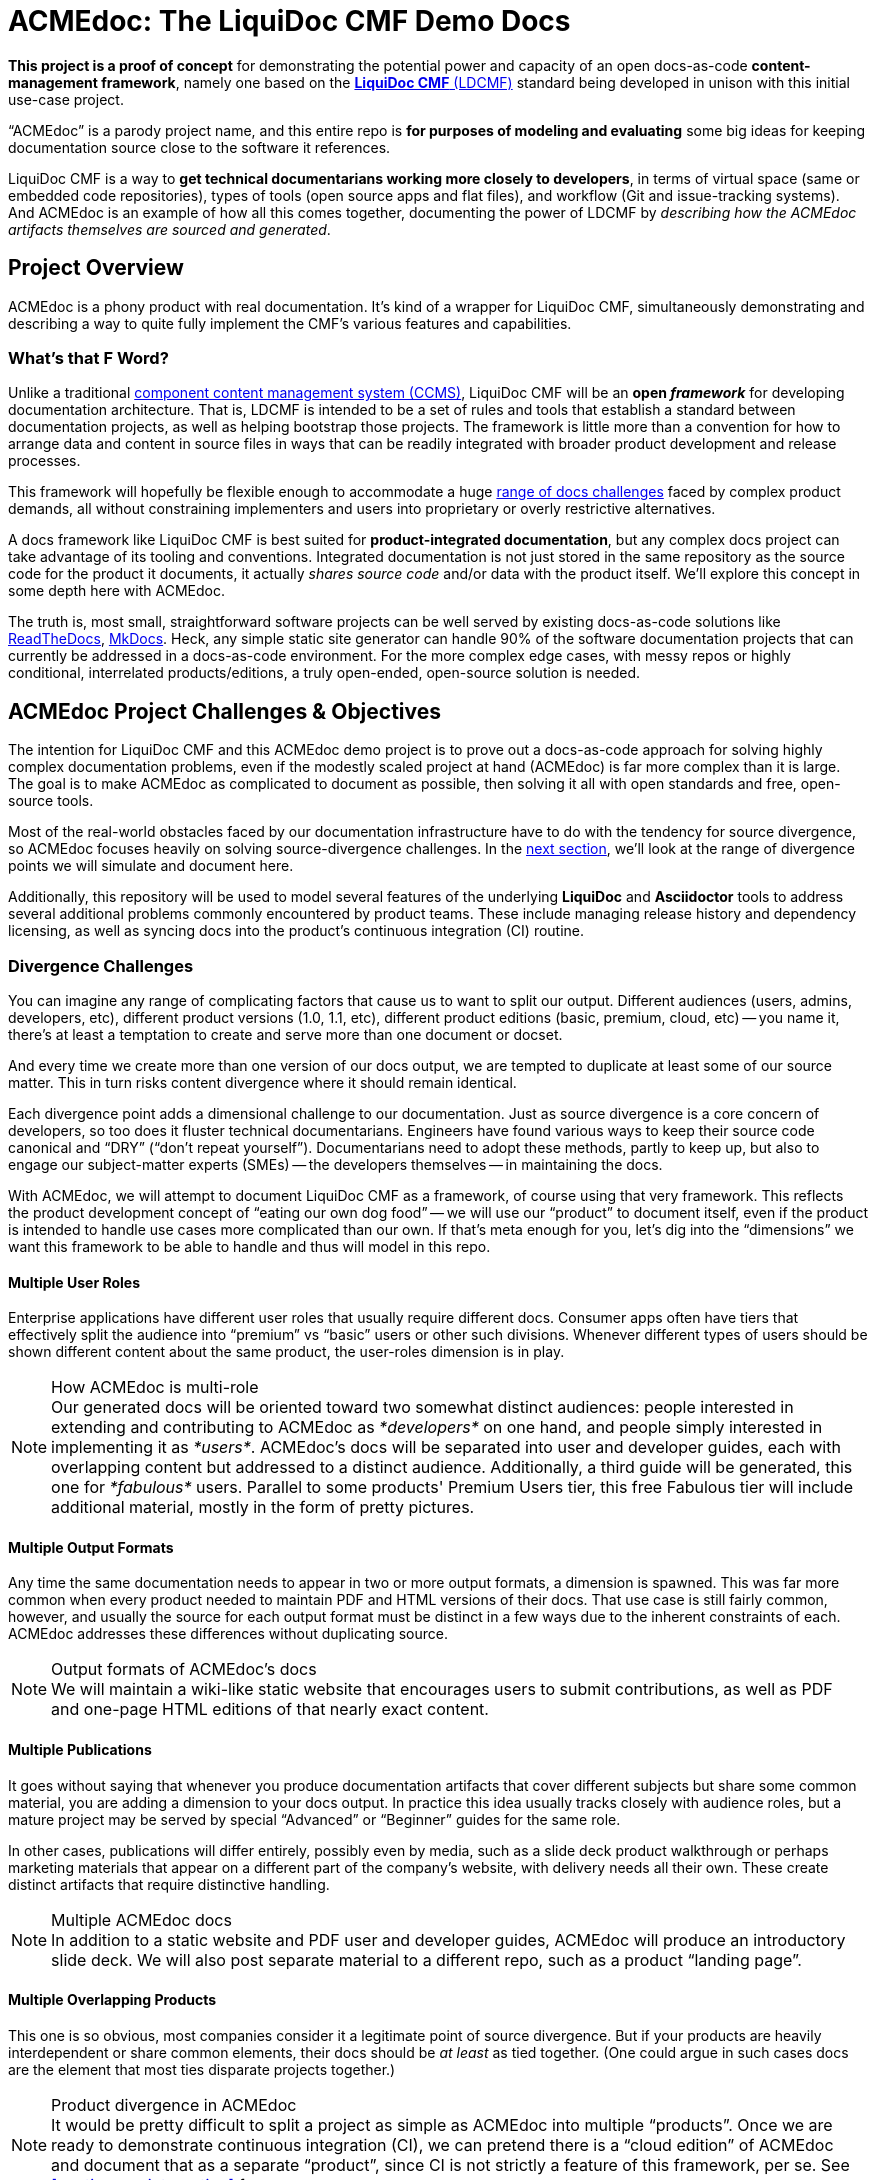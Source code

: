 = ACMEdoc: The LiquiDoc CMF Demo Docs
:github_project_url: https://github.com/DocOps/acmedoc-poc
:github_project_git_uri: git@github.com:DocOps/acmedoc-poc.git
:liquidoc-cmf_github_project_url: https://github.com/DocOps/liquidoc-cmf
:liquidoc-gem_github_project_url: https://github.com/briandominick/liquidoc-gem

// tag::project-intro[]
*This project is a proof of concept* for demonstrating the potential power and capacity of an open docs-as-code *content-management framework*, namely one based on the link:{cmf_github_project_url}[*LiquiDoc CMF* (LDCMF)] standard being developed in unison with this initial use-case project.

“ACMEdoc” is a parody project name, and this entire repo is *for purposes of modeling and evaluating* some big ideas for keeping documentation source close to the software it references.

LiquiDoc CMF is a way to *get technical documentarians working more closely to developers*, in terms of virtual space (same or embedded code repositories), types of tools (open source apps and flat files), and workflow (Git and issue-tracking systems).
And ACMEdoc is an example of how all this comes together, documenting the power of LDCMF by _describing how the ACMEdoc artifacts themselves are sourced and generated_.
// end::project-intro[]

== Project Overview
// tag:: project-overview[]
ACMEdoc is a phony product with real documentation.
It's kind of a wrapper for LiquiDoc CMF, simultaneously demonstrating and describing a way to quite fully implement the CMF's various features and capabilities.
// end:: project-overview[]

=== What's that F Word?

Unlike a traditional  link:https://en.wikipedia.org/wiki/Component_content_management_system[component content management system (CCMS)], LiquiDoc CMF will be an *open _framework_* for developing documentation architecture.
That is, LDCMF is intended to be a set of rules and tools that establish a standard between documentation projects, as well as helping bootstrap those projects.
The framework is little more than a convention for how to arrange data and content in source files in ways that can be readily integrated with broader product development and release processes.

This framework will hopefully be flexible enough to accommodate a huge <<the-challenge,range of docs challenges>> faced by complex product demands, all without constraining implementers and users into proprietary or overly restrictive alternatives.

A docs framework like LiquiDoc CMF is best suited for *product-integrated documentation*, but any complex docs project can take advantage of its tooling and conventions.
Integrated documentation is not just stored in the same repository as the source code for the product it documents, it actually _shares source code_ and/or data with the product itself.
We'll explore this concept in some depth here with ACMEdoc.

The truth is, most small, straightforward software projects can be well served by existing docs-as-code solutions like link:https://readthedocs.org/[ReadTheDocs], link:http://www.mkdocs.org/[MkDocs].
Heck, any simple static site generator can handle 90% of the software documentation projects that can currently be addressed in a docs-as-code environment.
For the more complex edge cases, with messy repos or highly conditional, interrelated products/editions, a truly open-ended, open-source solution is needed.

// === Artifacts
//
// Check out the artifacts that are all generated from this source repository.
//
// * ACMEdoc Portal Main
// ** ACMEdoc Developer's Portal (HTML) / Guide (PDF)
// ** ACMEdoc Writer's Guide (PDF)
// ** ACMEdoc Cloud Guide (PDF)
//
// Coming soon:
//
// * ACMEdoc Landing Page
// * ACMEdoc Marketing One-sheet
// * ACMEdoc Documentarian Walkthrough Deck
// * ACMEdoc Technical Overview Deck
//
// Read no further if you just want a taste of what LiquiDoc CMF can do.
// The above links will immerse you in thin-yet-complicated world of a cutting-edge documentation platform.
// The rest of this README describes what we're trying to build and gives background on what it is intended to accommodate.
// Some of this is repeated verbatim in the ACMEdoc artifact content.

== ACMEdoc Project Challenges & Objectives

The intention for LiquiDoc CMF and this ACMEdoc demo project is to prove out a docs-as-code approach for solving highly complex documentation problems, even if the modestly scaled project at hand (ACMEdoc) is far more complex than it is large.
The goal is to make ACMEdoc as complicated to document as possible, then solving it all with open standards and free, open-source tools.

Most of the real-world obstacles faced by our documentation infrastructure have to do with the tendency for source divergence, so ACMEdoc focuses heavily on solving source-divergence challenges.
In the <<the-challenge,next section>>, we'll look at the range of divergence points we will simulate and document here.

Additionally, this repository will be used to model several features of the underlying *LiquiDoc* and *Asciidoctor* tools to address several additional problems commonly encountered by product teams.
These include managing release history and dependency licensing, as well as syncing docs into the product's continuous integration (CI) routine.

// [NOTE]
// Remember, this is the source-code repo for a demonstration project called ACMEdoc.
// The product's artifacts are available here.

[[the-challenge]]
=== Divergence Challenges

You can imagine any range of complicating factors that cause us to want to split our output.
Different audiences (users, admins, developers, etc), different product versions (1.0, 1.1, etc), different product editions (basic, premium, cloud, etc) -- you name it, there's at least a temptation to create and serve more than one document or docset.

And every time we create more than one version of our docs output, we are tempted to duplicate at least some of our source matter.
This in turn risks content divergence where it should remain identical.

Each divergence point adds a dimensional challenge to our documentation.
Just as source divergence is a core concern of developers, so too does it fluster technical documentarians.
Engineers have found various ways to keep their source code canonical and “DRY” (“don't repeat yourself”).
Documentarians need to adopt these methods, partly to keep up, but also to engage our subject-matter experts (SMEs) -- the developers themselves -- in maintaining the docs.

With ACMEdoc, we will attempt to document LiquiDoc CMF as a framework, of course using that very framework.
This reflects the product development concept of “eating our own dog food” -- we will use our “product” to document itself, even if the product is intended to handle use cases more complicated than our own.
If that's meta enough for you, let's dig into the “dimensions” we want this framework to be able to handle and thus will model in this repo.

// tag::dimensions[]
==== Multiple User Roles
// tag::dimension-multiple-user-roles[]
Enterprise applications have different user roles that usually require different docs.
Consumer apps often have tiers that effectively split the audience into “premium” vs “basic” users or other such divisions.
Whenever different types of users should be shown different content about the same product, the user-roles dimension is in play.
// end::dimension-multiple-user-roles[]
// end::dimensions[]

[NOTE]
.How ACMEdoc is multi-role
Our generated docs will be oriented toward two somewhat distinct audiences: people interested in extending and contributing to ACMEdoc as _*developers*_ on one hand, and people simply interested in implementing it as _*users*_.
ACMEdoc's docs will be separated into user and developer guides, each with overlapping content but addressed to a distinct audience.
Additionally, a third guide will be generated, this one for _*fabulous*_ users.
Parallel to some products' Premium Users tier, this free Fabulous tier will include additional material, mostly in the form of pretty pictures.

// tag::dimensions[]
==== Multiple Output Formats
// tag::dimension-multiple-output-formats[]
Any time the same documentation needs to appear in two or more output formats, a dimension is spawned.
This was far more common when every product needed to maintain PDF and HTML versions of their docs.
That use case is still fairly common, however, and usually the source for each output format must be distinct in a few ways due to the inherent constraints of each.
ACMEdoc addresses these differences without duplicating source.
// end::dimension-multiple-ouptut-formats[]
// end::dimensions[]

[NOTE]
.Output formats of ACMEdoc's docs
We will maintain a wiki-like static website that encourages users to submit contributions, as well as PDF and one-page HTML editions of that nearly exact content.

// tag::dimensions[]
==== Multiple Publications
// tag::dimension-multiple-publications[]
It goes without saying that whenever you produce documentation artifacts that cover different subjects but share some common material, you are adding a dimension to your docs output.
In practice this idea usually tracks closely with audience roles, but a mature project may be served by special “Advanced” or “Beginner” guides for the same role.

In other cases, publications will differ entirely, possibly even by media, such as a slide deck product walkthrough or perhaps marketing materials that appear on a different part of the company's website, with delivery needs all their own.
These create distinct artifacts that require distinctive handling.
// end::dimension-multiple-publications[]
// end::dimensions[]

[NOTE]
.Multiple ACMEdoc docs
In addition to a static website and PDF user and developer guides, ACMEdoc will produce an introductory slide deck.
We will also post separate material to a different repo, such as a product “landing page”.

// tag::dimensions[]
==== Multiple Overlapping Products
// tag::dimension-multiple-products[]
This one is so obvious, most companies consider it a legitimate point of source divergence.
But if your products are heavily interdependent or share common elements, their docs should be _at least_ as tied together.
(One could argue in such cases docs are the element that most ties disparate projects together.)
// end::dimension-multiple-products[]
// end::dimensions[]

[NOTE]
.Product divergence in ACMEdoc
It would be pretty difficult to split a project as simple as ACMEdoc into multiple “products”.
Once we are ready to demonstrate continuous integration (CI), we can pretend there is a “cloud edition” of ACMEdoc and document that as a separate “product”, since CI is not strictly a feature of this framework, per se.
See <<continuous-integration>> for more.

// tag::dimensions[]
==== Product Release Versions
// tag::dimension-version-tracking[]
This one is pretty straightforward, as well as a major driver of the docs-as-code trend.
Engineers have gotten extremely good at tracking their code with the release versions it produces.
Keeping all source code in the same or a parallel repository is critical to keeping _all_ product interfaces synchronized, including the docs.
// end::dimension-version-tracking[]
// end::dimensions[]

[NOTE]
.Version tracking in ACMEdoc
Because ACMEdoc is heavily dependent on LiquiDoc, we will tie ACMEdoc updates to LiquiDoc releases, coordinating which versions of LiquiDoc are _required for_ and _supported by_ each version of ACMEdoc.
This will be reflected in ACMEdoc's documentation.

// tag::dimensions[]
==== Multiple Source Formats
// tag::dimension-multiple-source-formats[]
Are some of your docs managed in DITA and some in Markdown?
Do your engineers have a treasure trove of JSON and XML files detailing the project that you have to copy from and reformat in order to convey product info to end users?
You're experiencing source format divergence, and ACMEdoc is your ticket to unifying your docs source.
// end::dimension-multiple-source-formats[]
// end::dimensions[]

[NOTE]
.Source convergence in ACMEdoc
We will purposely simulate “legacy” source formats for some auxiliary content in order to demonstrate the powers of conversion and manipulation.

==== Internal vs Customer-facing
// tag::dimension-internal-facing[]
Beyond our original dilemma of multiple docs for users vs developers, any software team that is not transparent likely has documentation that is prevate to members of its organization.
These docs could be as simple as employee policies, and so forth, and they may not tie to the product per se.
It may well make sense to integrate policy docs into the same content system as the product.
// end::dimension-internal-facing[]
// end::dimensions[]

[NOTE]
.Internal docs for ACMEdoc
We will add a “private” section to our site and produce a distinct artifact reflecting internal operations and procedural policies, even though we have no actual operations or procedures.

[[planned-extensions]]
=== Planned Integrations and Extensions

Beyond of the core capacities of the ACMEdoc framework, this repo will model several best practices and automation solutions that can make a documentarian's life remarkably easier.
The framework will also incorporate some kind of a general API, as documented in the “Developer” editions of this site documentation.

// tag::extensions[]
==== Release History Management
// tag::extension-release-history[]
Put simply, this task can be a huge burden.
Release notes and changelog items need to be coordinated with a team's task/issue tracker, where they originate.
Since every reasonable issue-tracking system has a REST API, we'll use LiquiDoc's (link:https://github.com/briandominick/liquidoc-gem/issues/10[upcoming]) REST API capabilities to draw content from that system.
// end::extension-release-history[]
// end::extensions[]

[NOTE]
.ACMEdoc release history
To demonstrate this, we will sync the ACMEdoc release history up to its own or LiquiDoc's GitHub Issues database, in order to draw source material for publishing in our ACMEdoc artifacts for this repo.

// tag::extensions[]
==== Dependency License Management
// tag::extension-dependency-license[]
If your product packages third-party dependencies bearing license-notification requirements, compliance is mandatory.
It's not just the legal thing to do, it's literally the least we can do to repay the hackers who work hard to develop, release, and maintain the software that we get use out of, if not profits from.
For big projects, there are bad ways to do dependency management, and there are terrible ways to do it.
We'll advise and instruct the least painful way we know, including tooling and workflow examples.
// end::extension-release-history[]
// end::extensions[]

[NOTE]
.ACMEdoc dependency licenses
ACMEdoc's plain-text `NOTICE` file is used as the _source_ for a rich-text edition in the ACMEdoc artifacts.

// tag::extensions[]
==== Continuous Integration
// tag::extension-ci[]
Possibly more than any other aspect of a project like this, continuous integration is heavily dependent on the product's own DevOps/CI tooling/process.
Since ACMEdoc is intended to be an _element of_ a broader product develoment process, CI means being conveniently useful to build systems (such as Gradle, Make, or Rake) and deployment systems (such as Travis CI, Jenkins, and CircleCI).
// end::extension-ci[]
// end::extensions[]

=== Conventions

// tag::conventions[]
==== Strict DRYness
// tag::convention-dryness[]
The holy grail of source code, and thus of docs-as-code, is to never include the same chunk of code twice: “Don't Repeat Yourself” or DRY.
This extends to not including unprocessed source in the same repository with anything it produces.
We'll explore the ins and outs of, as well as some caveats to, this possibly unachievable ideal all good engineering teams strive for.
// end::convention-dryness[]
// end::conventions[]

// tag::conventions[]
==== README Single Sourcing
// tag::convention-readme-dry[]
Our insistence on DRYness has one very significant caveat...
As of now, GitHub and GitLab do a regretably mediocre job of rendering AsciiDoc code in their online “preview” display modes.
(Don't get me wrong -- I am _psyched_ that both major services honor AsciiDoc as well as they do, and I am confident this will improve greatly before long.)

This puts limits on any file that must be displayed as-is in the repository preview on either of these services -- and here I mean the `README` but also a `CONTRIBUTORS` or `NOTICE` files.
All these files contain content that should appear in rich-text form when viewed in the repo via browser, but also rendered as final output in product documentation.

For now, because any good `README` file has to include canonical information about the product, the README itself can be used as a canonical source, and the rest of the docs can draw from it.
This very `README.adoc` file is littered with AsciiDoc include tags so that AsciiDoc files can draw content from it.
In fact, I am probably abusing the README as we speak (as I've been known to do before), in this case mainly to illustrate this very point.

[TIP]
Even if your dynamic docs can draw from the README, a `README` file in any format is unlikely to prove a worthy source for product code.
This means anywhere the README must reflect _data_ about the product (pieces of information that are “hard coded” into the product), that data must be duplicated in the README.
Therefore, any content that can be kept out of the README and stored in semi-strucutred formats should be.

// end::convention-readme-dry[]
// end::conventions[]

== Usage

This repository is yours to clone or fork -- hack away!
Hopefully it will at least demonstrate some techniques that will help you get unstuck on any single-sourcing/docs-as-code obstacles you may be facing.

=== Requirements

Like any good implementation of a framework, this project is just a bunch of flat files.
These files establish configuration, data, and content for dummy documentation of a nonexistent product.
All you need is the *Ruby runtime environment* and *Bundler*, as instructed in the link:https://github.com/briandominick/liquidoc-gem#installation[LiquiDoc README].

[NOTE]
This repo is *not a framework* in and of itself.
The framework is being established as this “dummy” project develops to document it.
If you have other use cases, please link:{github_project_url}/issues/new[contribute challenges] in the Issues tab on GitHub and we can try model solutions in this or a forked repo!

=== Build

. Clone or download this repository to your local machine.
+
 git clone {github_project_git_uri}
 cd acmedoc-poc

. Obtain the required Ruby dependency gems.
+
 bundle install

. Run the configured build.
+
 bundle exec liquidoc -c _configs/build-docs.yml

LiquiDoc will compile PDFs (see `build/docs/`) then builds parallel Jekyll sites under `build/site/`.

To serve your built Jekyll sites as one:
+
----
 bundle exec jekyll s --destination build/site \
  --config _configs/jekyll-global.yml --skip-initial-build
----

== Framework

The LiquiDoc CMF has a core structure and uses orderly configuration to manage preprocessing and rendering steps.

=== Structure
// tag::acmedoc-structure-diagram[]
[source]
----
acmedoc-poc/
├── _configs/
│   └── build-portals.yml
├── _data/
│   ├── asciidoctor.yml
│   ├── company.yml
│   ├── portals.yml
│   ├── products.yml
│   └── terms.yml
├── _templates/
│   ├── asciidoc/
│   │   └── x.adoc
│   └── liquid/
│       ├── product-info.asciidoc
│       └── terms.asciidoc
├── build/*
│   └── [src/]
├── src/
│   ├── includes/
│   ├── portal/
│   ├── topics/
│   └── index.adoc
└── theme/
----
// tag::acmedoc-structure-diagram[]

=== Process

Asciidoctor is pretty awesome, but it has some serious limitations when it comes to working with data in non-native formats.
Since most other applications don't read AsciiDoc's (fairly sad) data structures, we want AsciiDoc to honor popular open data formats.
Therefore, the power of LiquiDoc is mainly in two of its features:

AsciiDoc preprocessing::

LiquiDoc massages data into AsciiDoc-formatted files and saves them in the `build/` directory, where they can be read when we actually render our AsciiDoc files into documents.
This data can be in YAML, JSON, XML, CSV, or even free-form formats that can be parsed with regular expressions.

YAML attributes ingest::

AsciiDoc uses variables called _attributes_, but it's not very good at consuming these from external files.
LiquiDoc fixes this by letting us convert the data in _multiple_ YAML-formatted flat files into attributes when we go to render our final docs.

With this preprocessing and data-ingest strategy, we greatly expand the single-source (DRY) potential of our docs-as-code system.
We can either write entire sections of AsciiDoc files by massaging data with Liquid-formatted templates, or we can feed AsciiDoc-readable variables right into the rendering engine, pressing them into the content where token placeholders exist.

=== Additional Procedural Points

Asset migration::
+
A big part of coordinating a complicated docs build is making sure source files are where they need to be at every step of the build.
ACMEdoc actually moves files around quite a bit, often making two copies of various sources, each where a different rendering component (Asciidoctor, Jekyll, etc) needs it to be for processing.
+
[TIP]
Duplication of source files during the build is standard and acceptable practice.
Remember, the `build/` directory is never committed to the repository, so as long as automation tools are configured to use duplicated files properly, there is no problem with this often necessary approach.

== License

This project is released under MIT License.
